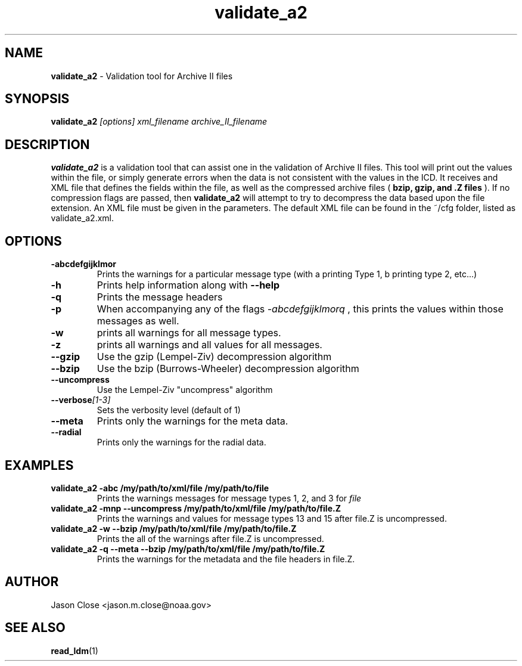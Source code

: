.TH validate_a2 1 "August 2009" Linux "User Manuals"
.SH NAME
.B validate_a2 
\- Validation tool for Archive II files
.SH SYNOPSIS
.B validate_a2
.I [options] xml_filename archive_II_filename
.SH DESCRIPTION
.B validate_a2
is a validation tool that can assist one in the validation of Archive II files.
This tool will print out the values within the file, or simply generate errors
when the data is not consistent with the values in the ICD.  It receives
and XML file that defines the fields within the file, as well as the 
compressed archive files (
.B bzip, gzip, and .Z files
).  If no compression flags are passed, then 
.B validate_a2
will attempt to try to decompress the data based upon the file extension.  An 
XML file must be given in the parameters.  The default XML file can be found
in the ~/cfg folder, listed as validate_a2.xml.  
.SH OPTIONS
.TP
.BI \-abcdefgijklmor
Prints the warnings for a particular message type (with a printing Type 1, b
printing type 2, etc...)
.TP
.BI \-h 
Prints help information along with 
.B \-\-help 
.TP
.BI \-q 
Prints the message headers
.TP
.BI \-p
When accompanying any of the flags 
.I \-abcdefgijklmorq
, this prints the values within those messages as well.
.TP
.BI \-w
prints all warnings for all message types.
.TP
.BI \-z 
prints all warnings and all values for all messages.
.TP
.BI \-\-gzip
Use the gzip (Lempel-Ziv) decompression algorithm
.TP
.BI \-\-bzip
Use the bzip (Burrows-Wheeler) decompression algorithm
.TP
.BI \-\-uncompress
Use the Lempel-Ziv "uncompress" algorithm
.TP
.BI \-\-verbose [1-3]
Sets the verbosity level (default of 1)
.TP
.BI \-\-meta
Prints only the warnings for the meta data.
.TP
.BI \-\-radial
Prints only the warnings for the radial data.
.SH EXAMPLES
.TP
.B validate_a2 -abc /my/path/to/xml/file /my/path/to/file 
Prints the warnings messages for message types 1, 2, and 3 for 
.I file
.TP
.B validate_a2 -mnp --uncompress /my/path/to/xml/file /my/path/to/file.Z
Prints the warnings and values for message types 13 and 15 after file.Z is uncompressed.
.TP
.B validate_a2 -w --bzip /my/path/to/xml/file /my/path/to/file.Z
Prints the all of the warnings after file.Z is uncompressed.
.TP
.B validate_a2 -q --meta --bzip /my/path/to/xml/file /my/path/to/file.Z
Prints the warnings for the metadata and the file headers in file.Z.
.SH AUTHOR
Jason Close <jason.m.close@noaa.gov>
.SH "SEE ALSO"
.BR read_ldm (1)
